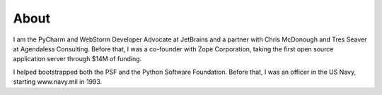 .. article::

    in_nav: True
    weight: 100
    published: 2017-10-01 00:00
    style: primary

About
=====

I am the PyCharm and WebStorm Developer Advocate at JetBrains and a partner with
Chris McDonough and Tres Seaver at Agendaless Consulting. Before that,
I was a co-founder with Zope Corporation, taking the first open source
application server through $14M of funding.

I helped bootstrapped both the PSF and the Python Software Foundation.
Before that, I was an officer in the US Navy, starting www.navy.mil in
1993.